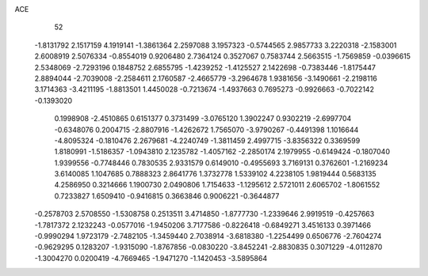 ACE 
   52
  -1.8131792   2.1517159   4.1919141  -1.3861364   2.2597088   3.1957323
  -0.5744565   2.9857733   3.2220318  -2.1583001   2.6008919   2.5076334
  -0.8554019   0.9206480   2.7364124   0.3527067   0.7583744   2.5663515
  -1.7569859  -0.0396615   2.5348069  -2.7293196   0.1848752   2.6855795
  -1.4239252  -1.4125527   2.1422698  -0.7383446  -1.8175447   2.8894044
  -2.7039008  -2.2584611   2.1760587  -2.4665779  -3.2964678   1.9381656
  -3.1490661  -2.2198116   3.1714363  -3.4211195  -1.8813501   1.4450028
  -0.7213674  -1.4937663   0.7695273  -0.9926663  -0.7022142  -0.1393020
   0.1998908  -2.4510865   0.6151377   0.3731499  -3.0765120   1.3902247
   0.9302219  -2.6997704  -0.6348076   0.2004715  -2.8807916  -1.4262672
   1.7565070  -3.9790267  -0.4491398   1.1016644  -4.8095324  -0.1810476
   2.2679681  -4.2240749  -1.3811459   2.4997715  -3.8356322   0.3369599
   1.8180991  -1.5186357  -1.0943810   2.1235782  -1.4057162  -2.2850174
   2.1979955  -0.6149424  -0.1807040   1.9399556  -0.7748446   0.7830535
   2.9331579   0.6149010  -0.4955693   3.7169131   0.3762601  -1.2169234
   3.6140085   1.1047685   0.7888323   2.8641776   1.3732778   1.5339102
   4.2238105   1.9819444   0.5683135   4.2586950   0.3214666   1.1900730
   2.0490806   1.7154633  -1.1295612   2.5721011   2.6065702  -1.8061552
   0.7233827   1.6509410  -0.9416815   0.3663846   0.9006221  -0.3644877
  -0.2578703   2.5708550  -1.5308758   0.2513511   3.4714850  -1.8777730
  -1.2339646   2.9919519  -0.4257663  -1.7817372   2.1232243  -0.0577016
  -1.9450206   3.7177586  -0.8226418  -0.6849271   3.4516133   0.3971466
  -0.9990294   1.9723179  -2.7482105  -1.3459440   2.7038914  -3.6818380
  -1.2254499   0.6506776  -2.7604274  -0.9629295   0.1283207  -1.9315090
  -1.8767856  -0.0830220  -3.8452241  -2.8830835   0.3071229  -4.0112870
  -1.3004270   0.0200419  -4.7669465  -1.9471270  -1.1420453  -3.5895864
